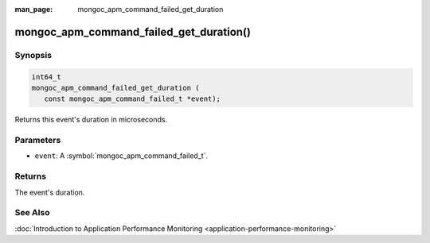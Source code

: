 :man_page: mongoc_apm_command_failed_get_duration

mongoc_apm_command_failed_get_duration()
========================================

Synopsis
--------

.. code-block:: c

  int64_t
  mongoc_apm_command_failed_get_duration (
     const mongoc_apm_command_failed_t *event);

Returns this event's duration in microseconds.

Parameters
----------

* ``event``: A :symbol:`mongoc_apm_command_failed_t`.

Returns
-------

The event's duration.

See Also
--------

:doc:`Introduction to Application Performance Monitoring <application-performance-monitoring>`

